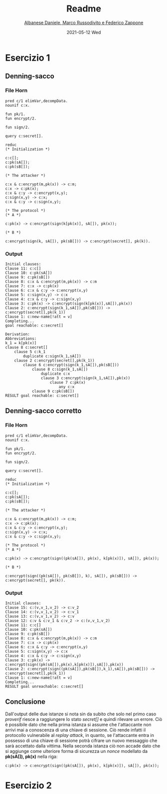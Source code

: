 #+TITLE: Readme
#+AUTHOR: [[mailto:f.zappone1@studenti.unimol.it][Albanese Daniele, Marco Russodivito e Federico Zappone]]
#+DATE: 2021-05-12 Wed
#+EMAIL: f.zappone1@studenti.unimol.it
#+SUBTITLE:
#+DESCRIPTION:
#+KEYWORDS:
#+TEXT:
#+LATEX_HEADER: \hypersetup{hidelinks}

* Esercizio 1
** Denning-sacco
*** File Horn
#+BEGIN_SRC shell
pred c/1 elimVar,decompData.
nounif c:x.

fun pk/1.
fun encrypt/2.

fun sign/2.

query c:secret[].

reduc
(* Initialization *)

c:c[];
c:pk(sA[]);
c:pk(sB[]);

(* The attacker *)

c:x & c:encrypt(m,pk(x)) -> c:m;
c:x -> c:pk(x);
c:x & c:y -> c:encrypt(x,y);
c:sign(x,y) -> c:x;
c:x & c:y -> c:sign(x,y);

(* The protocol *)
(* A *)

c:pk(x) -> c:encrypt(sign(k[pk(x)], sA[]), pk(x));

(* B *)

c:encrypt(sign(k, sA[]), pk(sB[])) -> c:encrypt(secret[], pk(k)).
#+END_SRC

*** Output
#+BEGIN_SRC shell
Initial clauses:
Clause 11: c:c[]
Clause 10: c:pk(sA[])
Clause 9: c:pk(sB[])
Clause 8: c:x & c:encrypt(m,pk(x)) -> c:m
Clause 7: c:x -> c:pk(x)
Clause 6: c:x & c:y -> c:encrypt(x,y)
Clause 5: c:sign(x,y) -> c:x
Clause 4: c:x & c:y -> c:sign(x,y)
Clause 3: c:pk(x) -> c:encrypt(sign(k[pk(x)],sA[]),pk(x))
Clause 2: c:encrypt(sign(k_1,sA[]),pk(sB[])) -> c:encrypt(secret[],pk(k_1))
Clause 1: c:new-name[!att = v]
Completing...
goal reachable: c:secret[]

Derivation:
Abbreviations:
k_1 = k[pk(x)]
clause 8 c:secret[]
    clause 5 c:k_1
        duplicate c:sign(k_1,sA[])
    clause 2 c:encrypt(secret[],pk(k_1))
        clause 6 c:encrypt(sign(k_1,sA[]),pk(sB[]))
            clause 8 c:sign(k_1,sA[])
                duplicate c:x
                clause 3 c:encrypt(sign(k_1,sA[]),pk(x))
                    clause 7 c:pk(x)
                        any c:x
            clause 9 c:pk(sB[])
RESULT goal reachable: c:secret[]
#+END_SRC
** Denning-sacco corretto
*** File Horn
#+BEGIN_SRC shell
pred c/1 elimVar,decompData.
nounif c:x.

fun pk/1.
fun encrypt/2.

fun sign/2.

query c:secret[].

reduc
(* Initialization *)

c:c[];
c:pk(sA[]);
c:pk(sB[]);

(* The attacker *)

c:x & c:encrypt(m,pk(x)) -> c:m;
c:x -> c:pk(x);
c:x & c:y -> c:encrypt(x,y);
c:sign(x,y) -> c:x;
c:x & c:y -> c:sign(x,y);

(* The protocol *)
(* A *)

c:pk(x) -> c:encrypt(sign((pk(sA[]), pk(x), k[pk(x)]), sA[]), pk(x));

(* B *)

c:encrypt(sign((pk(sA[]), pk(sB[]), k), sA[]), pk(sB[])) -> c:encrypt(secret[], pk(k)).
#+END_SRC
*** Output
#+BEGIN_SRC shell
Initial clauses:
Clause 15: c:(v,v_1,v_2) -> c:v_2
Clause 14: c:(v,v_1,v_2) -> c:v_1
Clause 13: c:(v,v_1,v_2) -> c:v
Clause 12: c:v & c:v_1 & c:v_2 -> c:(v,v_1,v_2)
Clause 11: c:c[]
Clause 10: c:pk(sA[])
Clause 9: c:pk(sB[])
Clause 8: c:x & c:encrypt(m,pk(x)) -> c:m
Clause 7: c:x -> c:pk(x)
Clause 6: c:x & c:y -> c:encrypt(x,y)
Clause 5: c:sign(x,y) -> c:x
Clause 4: c:x & c:y -> c:sign(x,y)
Clause 3: c:pk(x) -> c:encrypt(sign((pk(sA[]),pk(x),k[pk(x)]),sA[]),pk(x))
Clause 2: c:encrypt(sign((pk(sA[]),pk(sB[]),k_1),sA[]),pk(sB[])) -> c:encrypt(secret[],pk(k_1))
Clause 1: c:new-name[!att = v]
Completing...
RESULT goal unreachable: c:secret[]
#+END_SRC
** Conclusione
Dall'output delle due istanze si nota sin da subito che solo nel primo caso /proverif/ riesce a raggiungere lo stato /secret[]/ e quindi rilevare un errore.
Ciò è possibile dato che nella prima istanza si assume che l'attaccante non arrivi mai a conoscenza di una chiave di sessione. Ciò rende infatti il protocollo vulnerabile al /replay attack/, in quanto, se l'attaccante entra in possesso di una chiave di sessione potrà cifrare un nuovo messaggio che sarà accettato dalla vittima.
Nella seconda istanza ciò non accade dato che si aggiunge come ulteriore forma di sicurezza un /nonce/ modellato da *pk(sA[]), pk(x)* nella riga:
#+BEGIN_SRC
c:pk(x) -> c:encrypt(sign((pk(sA[]), pk(x), k[pk(x)]), sA[]), pk(x));
#+END_SRC

* Esercizio 2
